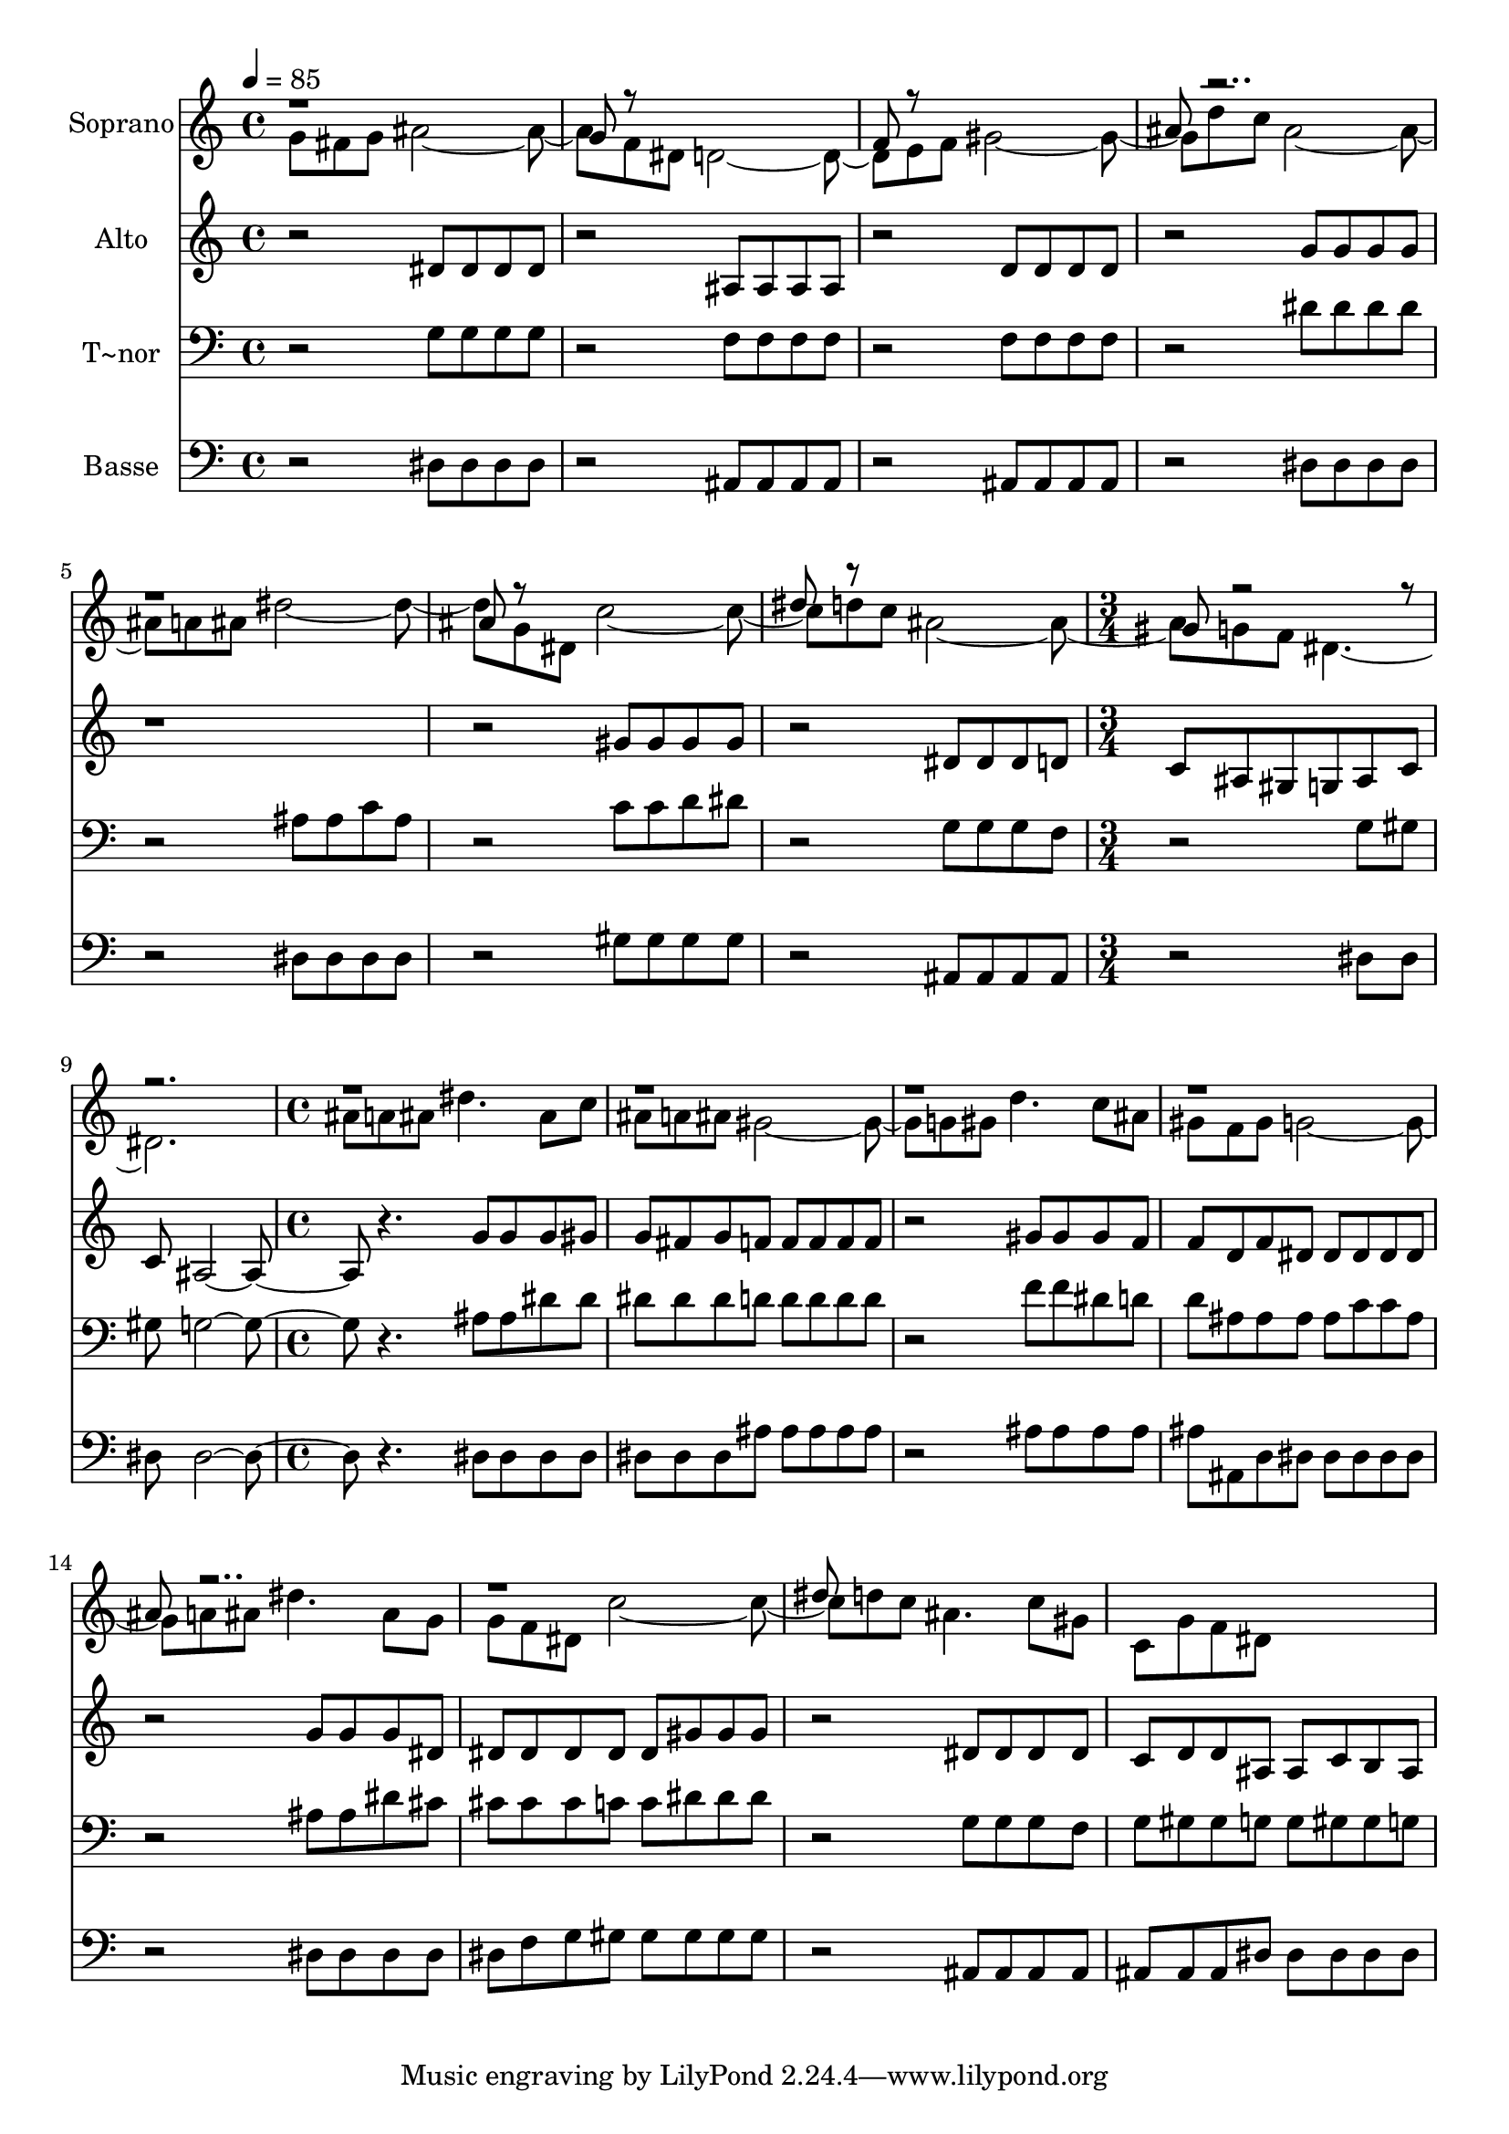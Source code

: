 % Lily was here -- automatically converted by c:/Program Files (x86)/LilyPond/usr/bin/midi2ly.py from output/630.mid
\version "2.14.0"

\layout {
  \context {
    \Voice
    \remove "Note_heads_engraver"
    \consists "Completion_heads_engraver"
    \remove "Rest_engraver"
    \consists "Completion_rest_engraver"
  }
}

trackAchannelA = {
  
  \time 4/4 
  
  \tempo 4 = 85 
  \skip 1*7 
  \time 3/4 
  \skip 1. 
  \time 4/4 
  
}

trackA = <<
  \context Voice = voiceA \trackAchannelA
>>


trackBchannelA = {
  
  \set Staff.instrumentName = "Soprano"
  
  \time 4/4 
  
  \tempo 4 = 85 
  \skip 1*7 
  \time 3/4 
  \skip 1. 
  \time 4/4 
  
}

trackBchannelB = \relative c {
  \voiceTwo
  g''8 fis g ais2. f8 dis d2. e8 f gis2. d'8 c ais2. a8 ais dis2. 
  g,8 dis c'2. d8 c ais2. g8 f dis8*9 ais'8 a ais dis4. ais8 c 
  ais a ais gis2. g8 gis d'4. c8 ais gis f gis g2. a8 ais dis4. 
  ais8 g g f dis c'2. d8 c ais4. c8 gis c, g' f dis8*5 
}

trackBchannelBvoiceB = \relative c {
  \voiceOne
  r1 
  | % 2
  g''8 r8*7 
  | % 3
  f8 r8*7 
  | % 4
  ais8 r8*15 ais8 r8*7 
  | % 7
  dis8 r8*7 
  | % 8
  gis,8 r8*43 ais8 r8*15 dis8 
}

trackB = <<
  \context Voice = voiceA \trackBchannelA
  \context Voice = voiceB \trackBchannelB
  \context Voice = voiceC \trackBchannelBvoiceB
>>


trackCchannelA = {
  
  \set Staff.instrumentName = "Alto"
  
  \time 4/4 
  
  \tempo 4 = 85 
  \skip 1*7 
  \time 3/4 
  \skip 1. 
  \time 4/4 
  
}

trackCchannelB = \relative c {
  r2 dis'8 dis dis dis 
  | % 2
  r2 ais8 ais ais ais 
  | % 3
  r2 d8 d d d 
  | % 4
  r2 g8 g g g 
  | % 5
  r1. gis8 gis gis gis 
  | % 7
  r2 dis8 dis dis d 
  | % 8
  c ais gis g ais c c ais2. r4. 
  | % 10
  g'8 g g gis g fis g f 
  | % 11
  f f f f r2 
  | % 12
  gis8 gis gis f f d f dis 
  | % 13
  dis dis dis dis r2 
  | % 14
  g8 g g dis dis dis dis dis 
  | % 15
  dis gis gis gis r2 
  | % 16
  dis8 dis dis dis c d d ais 
  | % 17
  ais c b ais 
}

trackC = <<
  \context Voice = voiceA \trackCchannelA
  \context Voice = voiceB \trackCchannelB
>>


trackDchannelA = {
  
  \set Staff.instrumentName = "T~nor"
  
  \time 4/4 
  
  \tempo 4 = 85 
  \skip 1*7 
  \time 3/4 
  \skip 1. 
  \time 4/4 
  
}

trackDchannelB = \relative c {
  r2 g'8 g g g 
  | % 2
  r2 f8 f f f 
  | % 3
  r2 f8 f f f 
  | % 4
  r2 dis'8 dis dis dis 
  | % 5
  r2 ais8 ais c ais 
  | % 6
  r2 c8 c d dis 
  | % 7
  r2 g,8 g g f 
  | % 8
  r2 g8 gis gis g2. r4. 
  | % 10
  ais8 ais dis dis dis dis dis d 
  | % 11
  d d d d r2 
  | % 12
  f8 f dis d d ais ais ais 
  | % 13
  ais c c ais r2 
  | % 14
  ais8 ais dis cis cis cis cis c 
  | % 15
  c dis dis dis r2 
  | % 16
  g,8 g g f g gis gis g 
  | % 17
  g gis gis g 
}

trackD = <<

  \clef bass
  
  \context Voice = voiceA \trackDchannelA
  \context Voice = voiceB \trackDchannelB
>>


trackEchannelA = {
  
  \set Staff.instrumentName = "Basse"
  
  \time 4/4 
  
  \tempo 4 = 85 
  \skip 1*7 
  \time 3/4 
  \skip 1. 
  \time 4/4 
  
}

trackEchannelB = \relative c {
  r2 dis8 dis dis dis 
  | % 2
  r2 ais8 ais ais ais 
  | % 3
  r2 ais8 ais ais ais 
  | % 4
  r2 dis8 dis dis dis 
  | % 5
  r2 dis8 dis dis dis 
  | % 6
  r2 gis8 gis gis gis 
  | % 7
  r2 ais,8 ais ais ais 
  | % 8
  r2 dis8 dis dis dis2. r4. 
  | % 10
  dis8 dis dis dis dis dis dis ais' 
  | % 11
  ais ais ais ais r2 
  | % 12
  ais8 ais ais ais ais ais, d dis 
  | % 13
  dis dis dis dis r2 
  | % 14
  dis8 dis dis dis dis f g gis 
  | % 15
  gis gis gis gis r2 
  | % 16
  ais,8 ais ais ais ais ais ais dis 
  | % 17
  dis dis dis dis 
}

trackE = <<

  \clef bass
  
  \context Voice = voiceA \trackEchannelA
  \context Voice = voiceB \trackEchannelB
>>


\score {
  <<
    \context Staff=trackB \trackA
    \context Staff=trackB \trackB
    \context Staff=trackC \trackA
    \context Staff=trackC \trackC
    \context Staff=trackD \trackA
    \context Staff=trackD \trackD
    \context Staff=trackE \trackA
    \context Staff=trackE \trackE
  >>
  \layout {}
  \midi {}
}
